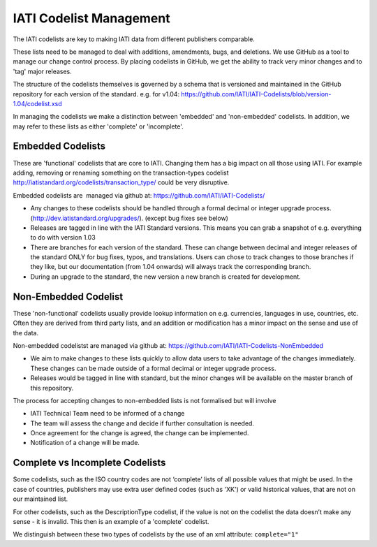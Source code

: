 IATI Codelist Management
========================

The IATI codelists are key to making IATI data from different publishers
comparable.

These lists need to be managed to deal with additions, amendments, bugs,
and deletions. We use GitHub as a tool to manage our change control
process. By placing codelists in GitHub, we get the ability to track
very minor changes and to 'tag' major releases.

The structure of the codelists themselves is governed by a schema that
is versioned and maintained in the GitHub repository for each version of
the standard. e.g. for v1.04:
https://github.com/IATI/IATI-Codelists/blob/version-1.04/codelist.xsd

In managing the codelists we make a distinction between 'embedded' and
'non-embedded' codelists. In addition, we may refer to these lists as
either 'complete' or 'incomplete'.

Embedded Codelists
------------------

These are 'functional' codelists that are core to IATI. Changing them
has a big impact on all those using IATI. For example adding, removing
or renaming something on the transaction-types codelist
http://iatistandard.org/codelists/transaction_type/ could
be very disruptive.

Embedded codelists are  managed via github at:
https://github.com/IATI/IATI-Codelists/

-  Any changes to these codelists should be handled through a formal
   decimal or integer upgrade process.
   (http://dev.iatistandard.org/upgrades/).
   (except bug fixes see below)
-  Releases are tagged in line with the IATI Standard versions. This
   means you can grab a snapshot of e.g. everything to do with version
   1.03
-  There are branches for each version of the standard. These can change
   between decimal and integer releases of the standard ONLY for bug
   fixes, typos, and translations. Users can chose to track changes to
   those branches if they like, but our documentation (from 1.04
   onwards) will always track the corresponding branch.
-  During an upgrade to the standard, the new version a new branch is
   created for development.

Non-Embedded Codelist
---------------------

These 'non-functional' codelists usually provide lookup information on
e.g. currencies, languages in use, countries, etc. Often they are
derived from third party lists, and an addition or modification has a
minor impact on the sense and use of the data.

Non-embedded codelistst are managed via github at:
https://github.com/IATI/IATI-Codelists-NonEmbedded

-  We aim to make changes to these lists quickly to allow data users to
   take advantage of the changes immediately. These changes can be made
   outside of a formal decimal or integer upgrade process.
-  Releases would be tagged in line with standard, but the minor changes
   will be available on the master branch of this repository.

The process for accepting changes to non-embedded lists is not
formalised but will involve

-  IATI Technical Team need to be informed of a change
-  The team will assess the change and decide if further consultation is
   needed.
-  Once agreement for the change is agreed, the change can be
   implemented.
-  Notification of a change will be made.

Complete vs Incomplete Codelists
--------------------------------

Some codelists, such as the ISO country codes are not ‘complete’ lists
of all possible values that might be used. In the case of countries,
publishers may use extra user defined codes (such as 'XK') or valid
historical values, that are not on our maintained list.

For other codelists, such as the DescriptionType codelist, if the value
is not on the codelist the data doesn’t make any sense - it is invalid.
This then is an example of a 'complete' codelist.

We distinguish between these two types of codelists by the use of an xml
attribute: ``complete="1"``

